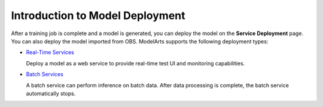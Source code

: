 Introduction to Model Deployment
================================

After a training job is complete and a model is generated, you can deploy the model on the **Service Deployment** page. You can also deploy the model imported from OBS. ModelArts supports the following deployment types:

-  `Real-Time Services <../model_deployment/real-time_services/deploying_a_model_as_a_real-time_service.html>`__

   Deploy a model as a web service to provide real-time test UI and monitoring capabilities.

-  `Batch Services <../model_deployment/batch_services/deploying_a_model_as_a_batch_service.html>`__

   A batch service can perform inference on batch data. After data processing is complete, the batch service automatically stops.



